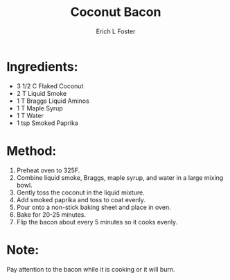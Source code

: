 #+TITLE:       Coconut Bacon
#+AUTHOR:      Erich L Foster
#+EMAIL:       erichlf@gmail.com
#+URI:         /Recipes/VeggieMeats/CoconutBacon
#+KEYWORDS:    vegan, breakfast, veggie meat
#+TAGS:        :vegan:breakfast:veggie:meat:
#+LANGUAGE:    en
#+OPTIONS:     H:3 num:nil toc:nil \n:nil ::t |:t ^:nil -:nil f:t *:t <:t
#+DESCRIPTION: Vegan Coconut Bacon
* Ingredients:
- 3 1/2 C Flaked Coconut
- 2 T Liquid Smoke
- 1 T Braggs Liquid Aminos
- 1 T Maple Syrup
- 1 T Water
- 1 tsp Smoked Paprika

* Method:
1. Preheat oven to 325F.
2. Combine liquid smoke, Braggs, maple syrup, and water in a large mixing bowl.
3. Gently toss the coconut in the liquid mixture.
4. Add smoked paprika and toss to coat evenly.
5. Pour onto a non-stick baking sheet and place in oven.
6. Bake for 20-25 minutes.
7. Flip the bacon about every 5 minutes so it cooks evenly.

* Note:
Pay attention to the bacon while it is cooking or it will burn.

